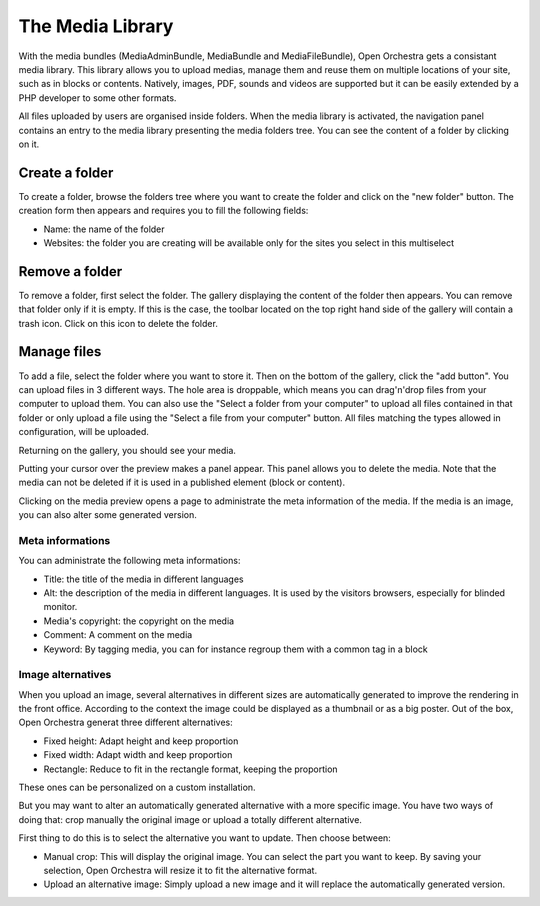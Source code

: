 The Media Library
=================

With the media bundles (MediaAdminBundle, MediaBundle and MediaFileBundle), Open Orchestra gets a consistant media
library. This library allows you to upload medias, manage them and reuse them on multiple locations of your site,
such as in blocks or contents.
Natively, images, PDF, sounds and videos are supported but it can be easily extended by a PHP developer to some
other formats.

All files uploaded by users are organised inside folders. When the media library is activated, the navigation panel
contains an entry to the media library presenting the media folders tree. You can see the content of a folder by
clicking on it.

Create a folder
---------------

To create a folder, browse the folders tree where you want to create the folder and click on the "new folder"
button. The creation form then appears and requires you to fill the following fields:

* Name: the name of the folder
* Websites: the folder you are creating will be available only for the sites you select in this multiselect

Remove a folder
---------------

To remove a folder, first select the folder. The gallery displaying the content of the folder then appears. You can
remove that folder only if it is empty. If this is the case, the toolbar located on the top right hand side of the
gallery will contain a trash icon. Click on this icon to delete the folder.

Manage files
------------

To add a file, select the folder where you want to store it. Then on the bottom of the gallery, click the "add button".
You can upload files in 3 different ways. The hole area is droppable, which means you can drag'n'drop files from your
computer to upload them. You can also use the "Select a folder from your computer" to upload all files contained in
that folder or only upload a file using the "Select a file from your computer" button. All files matching the types
allowed in configuration, will be uploaded.

Returning on the gallery, you should see your media.

Putting your cursor over the preview makes a panel appear. This panel allows you to delete the media. Note that the
media can not be deleted if it is used in a published element (block or content).

Clicking on the media preview opens a page to administrate the meta information of the media. If the media is an
image, you can also alter some generated version.

Meta informations
~~~~~~~~~~~~~~~~~

You can administrate the following meta informations:

* Title: the title of the media in different languages
* Alt: the description of the media in different languages. It is used by the visitors browsers, especially for
  blinded monitor.
* Media's copyright: the copyright on the media
* Comment: A comment on the media
* Keyword: By tagging media, you can for instance regroup them with a common tag in a block

Image alternatives
~~~~~~~~~~~~~~~~~~

When you upload an image, several alternatives in different sizes are automatically generated to improve the
rendering in the front office. According to the context the image could be displayed as a thumbnail or as a big
poster. Out of the box, Open Orchestra generat three different alternatives:

* Fixed height: Adapt height and keep proportion
* Fixed width: Adapt width and keep proportion
* Rectangle: Reduce to fit in the rectangle format, keeping the proportion

These ones can be personalized on a custom installation.

But you may want to alter an automatically generated alternative with a more specific image. You have two ways
of doing that: crop manually the original image or upload a totally different alternative.

First thing to do this is to select the alternative you want to update. Then choose between:

* Manual crop: This will display the original image. You can select the part you want to keep. By saving your
  selection, Open Orchestra will resize it to fit the alternative format.
* Upload an alternative image: Simply upload a new image and it will replace the automatically generated version.

.. image:: ../../images/crop.png
